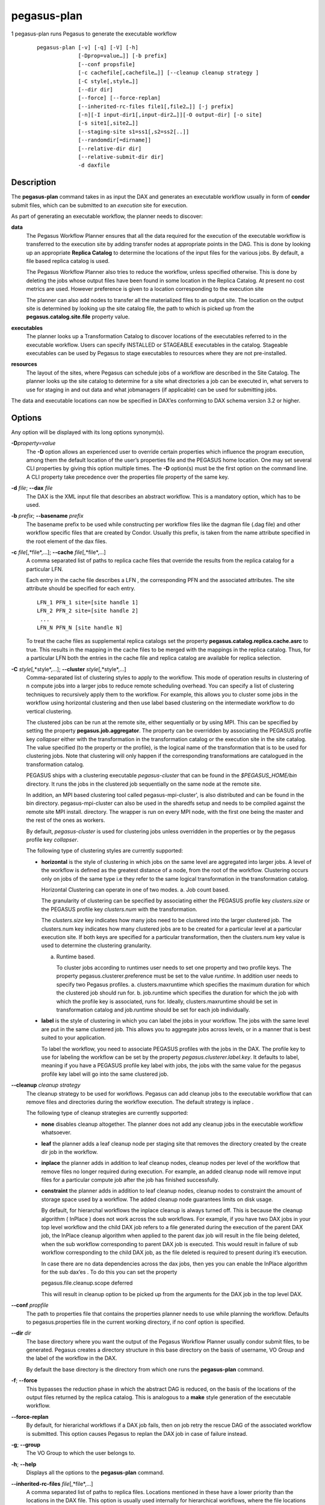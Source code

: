 ============
pegasus-plan
============

1
pegasus-plan
runs Pegasus to generate the executable workflow
   ::

      pegasus-plan [-v] [-q] [-V] [-h]
                   [-Dprop=value…]] [-b prefix]
                   [--conf propsfile]
                   [-c cachefile[,cachefile…]] [--cleanup cleanup strategy ]
                   [-C style[,style…]]
                   [--dir dir]
                   [--force] [--force-replan]
                   [--inherited-rc-files file1[,file2…]] [-j prefix]
                   [-n][-I input-dir1[,input-dir2…]][-O output-dir] [-o site]
                   [-s site1[,site2…]]
                   [--staging-site s1=ss1[,s2=ss2[..]]
                   [--randomdir[=dirname]]
                   [--relative-dir dir]
                   [--relative-submit-dir dir]
                   -d daxfile

.. __description:

Description
===========

The **pegasus-plan** command takes in as input the DAX and generates an
executable workflow usually in form of **condor** submit files, which
can be submitted to an *execution* site for execution.

As part of generating an executable workflow, the planner needs to
discover:

**data**
   The Pegasus Workflow Planner ensures that all the data required for
   the execution of the executable workflow is transferred to the
   execution site by adding transfer nodes at appropriate points in the
   DAG. This is done by looking up an appropriate **Replica Catalog** to
   determine the locations of the input files for the various jobs. By
   default, a file based replica catalog is used.

   The Pegasus Workflow Planner also tries to reduce the workflow,
   unless specified otherwise. This is done by deleting the jobs whose
   output files have been found in some location in the Replica Catalog.
   At present no cost metrics are used. However preference is given to a
   location corresponding to the execution site

   The planner can also add nodes to transfer all the materialized files
   to an output site. The location on the output site is determined by
   looking up the site catalog file, the path to which is picked up from
   the **pegasus.catalog.site.file** property value.

**executables**
   The planner looks up a Transformation Catalog to discover locations
   of the executables referred to in the executable workflow. Users can
   specify INSTALLED or STAGEABLE executables in the catalog. Stageable
   executables can be used by Pegasus to stage executables to resources
   where they are not pre-installed.

**resources**
   The layout of the sites, where Pegasus can schedule jobs of a
   workflow are described in the Site Catalog. The planner looks up the
   site catalog to determine for a site what directories a job can be
   executed in, what servers to use for staging in and out data and what
   jobmanagers (if applicable) can be used for submitting jobs.

The data and executable locations can now be specified in DAX’es
conforming to DAX schema version 3.2 or higher.

.. __options:

Options
=======

Any option will be displayed with its long options synonym(s).

**-D**\ *property=value*
   The **-D** option allows an experienced user to override certain
   properties which influence the program execution, among them the
   default location of the user’s properties file and the PEGASUS home
   location. One may set several CLI properties by giving this option
   multiple times. The **-D** option(s) must be the first option on the
   command line. A CLI property take precedence over the properties file
   property of the same key.

**-d** *file*; \ **--dax** *file*
   The DAX is the XML input file that describes an abstract workflow.
   This is a mandatory option, which has to be used.

**-b** *prefix*; \ **--basename** *prefix*
   The basename prefix to be used while constructing per workflow files
   like the dagman file (.dag file) and other workflow specific files
   that are created by Condor. Usually this prefix, is taken from the
   name attribute specified in the root element of the dax files.

**-c** *file*\ [,*file*,…]; \ **--cache** *file*\ [,*file*,…]
   A comma separated list of paths to replica cache files that override
   the results from the replica catalog for a particular LFN.

   Each entry in the cache file describes a LFN , the corresponding PFN
   and the associated attributes. The site attribute should be specified
   for each entry.

   ::

      LFN_1 PFN_1 site=[site handle 1]
      LFN_2 PFN_2 site=[site handle 2]
       ...
      LFN_N PFN_N [site handle N]

   To treat the cache files as supplemental replica catalogs set the
   property **pegasus.catalog.replica.cache.asrc** to true. This results
   in the mapping in the cache files to be merged with the mappings in
   the replica catalog. Thus, for a particular LFN both the entries in
   the cache file and replica catalog are available for replica
   selection.

**-C** *style*\ [,*style*,…]; \ **--cluster** *style*\ [,*style*,…]
   Comma-separated list of clustering styles to apply to the workflow.
   This mode of operation results in clustering of n compute jobs into a
   larger jobs to reduce remote scheduling overhead. You can specify a
   list of clustering techniques to recursively apply them to the
   workflow. For example, this allows you to cluster some jobs in the
   workflow using horizontal clustering and then use label based
   clustering on the intermediate workflow to do vertical clustering.

   The clustered jobs can be run at the remote site, either sequentially
   or by using MPI. This can be specified by setting the property
   **pegasus.job.aggregator**. The property can be overridden by
   associating the PEGASUS profile key *collapser* either with the
   transformation in the transformation catalog or the execution site in
   the site catalog. The value specified (to the property or the
   profile), is the logical name of the transformation that is to be
   used for clustering jobs. Note that clustering will only happen if
   the corresponding transformations are catalogued in the
   transformation catalog.

   PEGASUS ships with a clustering executable *pegasus-cluster* that can
   be found in the *$PEGASUS_HOME/bin* directory. It runs the jobs in
   the clustered job sequentially on the same node at the remote site.

   In addition, an MPI based clustering tool called
   pegasus-mpi-cluster', is also distributed and can be found in the bin
   directory. pegasus-mpi-cluster can also be used in the sharedfs setup
   and needs to be compiled against the remote site MPI install.
   directory. The wrapper is run on every MPI node, with the first one
   being the master and the rest of the ones as workers.

   By default, *pegasus-cluster* is used for clustering jobs unless
   overridden in the properties or by the pegasus profile key
   *collapser*.

   The following type of clustering styles are currently supported:

   -  **horizontal** is the style of clustering in which jobs on the
      same level are aggregated into larger jobs. A level of the
      workflow is defined as the greatest distance of a node, from the
      root of the workflow. Clustering occurs only on jobs of the same
      type i.e they refer to the same logical transformation in the
      transformation catalog.

      Horizontal Clustering can operate in one of two modes. a. Job
      count based.

      The granularity of clustering can be specified by associating
      either the PEGASUS profile key *clusters.size* or the PEGASUS
      profile key *clusters.num* with the transformation.

      The *clusters.size* key indicates how many jobs need to be
      clustered into the larger clustered job. The clusters.num key
      indicates how many clustered jobs are to be created for a
      particular level at a particular execution site. If both keys are
      specified for a particular transformation, then the clusters.num
      key value is used to determine the clustering granularity.

      a. Runtime based.

         To cluster jobs according to runtimes user needs to set one
         property and two profile keys. The property
         pegasus.clusterer.preference must be set to the value
         *runtime*. In addition user needs to specify two Pegasus
         profiles. a. clusters.maxruntime which specifies the maximum
         duration for which the clustered job should run for. b.
         job.runtime which specifies the duration for which the job with
         which the profile key is associated, runs for. Ideally,
         clusters.maxruntime should be set in transformation catalog and
         job.runtime should be set for each job individually.

   -  **label** is the style of clustering in which you can label the
      jobs in your workflow. The jobs with the same level are put in the
      same clustered job. This allows you to aggregate jobs across
      levels, or in a manner that is best suited to your application.

      To label the workflow, you need to associate PEGASUS profiles with
      the jobs in the DAX. The profile key to use for labeling the
      workflow can be set by the property *pegasus.clusterer.label.key*.
      It defaults to label, meaning if you have a PEGASUS profile key
      label with jobs, the jobs with the same value for the pegasus
      profile key label will go into the same clustered job.

**--cleanup** *cleanup strategy*
   The cleanup strategy to be used for workflows. Pegasus can add
   cleanup jobs to the executable workflow that can remove files and
   directories during the workflow execution. The default strategy is
   inplace .

   The following type of cleanup strategies are currently supported:

   -  **none** disables cleanup altogether. The planner does not add any
      cleanup jobs in the executable workflow whatsoever.

   -  **leaf** the planner adds a leaf cleanup node per staging site
      that removes the directory created by the create dir job in the
      workflow.

   -  **inplace** the planner adds in addition to leaf cleanup nodes,
      cleanup nodes per level of the workflow that remove files no
      longer required during execution. For example, an added cleanup
      node will remove input files for a particular compute job after
      the job has finished successfully.

   -  **constraint** the planner adds in addition to leaf cleanup nodes,
      cleanup nodes to constraint the amount of storage space used by a
      workflow. The added cleanup node guarantees limits on disk usage.

      By default, for hierarchal workflows the inplace cleanup is always
      turned off. This is because the cleanup algorithm ( InPlace ) does
      not work across the sub workflows. For example, if you have two
      DAX jobs in your top level workflow and the child DAX job refers
      to a file generated during the execution of the parent DAX job,
      the InPlace cleanup algorithm when applied to the parent dax job
      will result in the file being deleted, when the sub workflow
      corresponding to parent DAX job is executed. This would result in
      failure of sub workflow corresponding to the child DAX job, as the
      file deleted is required to present during it’s execution.

      In case there are no data dependencies across the dax jobs, then
      yes you can enable the InPlace algorithm for the sub dax’es . To
      do this you can set the property

      pegasus.file.cleanup.scope deferred

      This will result in cleanup option to be picked up from the
      arguments for the DAX job in the top level DAX.

**--conf** *propfile*
   The path to properties file that contains the properties planner
   needs to use while planning the workflow. Defaults to
   pegasus.properties file in the current working directory, if no conf
   option is specified.

**--dir** *dir*
   The base directory where you want the output of the Pegasus Workflow
   Planner usually condor submit files, to be generated. Pegasus creates
   a directory structure in this base directory on the basis of
   username, VO Group and the label of the workflow in the DAX.

   By default the base directory is the directory from which one runs
   the **pegasus-plan** command.

**-f**; \ **--force**
   This bypasses the reduction phase in which the abstract DAG is
   reduced, on the basis of the locations of the output files returned
   by the replica catalog. This is analogous to a **make** style
   generation of the executable workflow.

**--force-replan**
   By default, for hierarichal workflows if a DAX job fails, then on job
   retry the rescue DAG of the associated workflow is submitted. This
   option causes Pegasus to replan the DAX job in case of failure
   instead.

**-g**; \ **--group**
   The VO Group to which the user belongs to.

**-h**; \ **--help**
   Displays all the options to the **pegasus-plan** command.

**--inherited-rc-files** *file*\ [,*file*,…]
   A comma separated list of paths to replica files. Locations mentioned
   in these have a lower priority than the locations in the DAX file.
   This option is usually used internally for hierarchical workflows,
   where the file locations mentioned in the parent (encompassing)
   workflow DAX, passed to the sub workflows (corresponding) to the DAX
   jobs.

**-I**; \ **--input-dir**
   A comma separated list of input directories on the submit host where
   the input files reside. This internally loads a Directory based
   Replica Catalog backend, that constructs does a directory listing to
   create the LFN→PFN mappings for the files in the input directory. You
   can specify additional properties either on the command line or the
   properties file to control the site attribute and url prefix
   associated with the mappings.

   pegasus.catalog.replica.directory.site specifies the site attribute
   to associate with the mappings. Defaults to local

   pegasus.catalog.replica.directory.url.prefix specifies the URL prefix
   to use while constructing the PFN. Defaults to file://

**-j** *prefix*; \ **--job-prefix** *prefix*
   The job prefix to be applied for constructing the filenames for the
   job submit files.

**-n**; \ **--nocleanup**
   This option is deprecated. Use --cleanup none instead.

**-o** *site*; \ **--output-site** *site*
   The output site to which the output files of the DAX are transferred
   to.

   By default the **materialized data** remains in the working directory
   on the **execution** site where it was created. Only those output
   files are transferred to an output site for which transfer attribute
   is set to true in the DAX.

**-O** *output directory*; \ **--output-dir** *output directory*
   The output directory to which the output files of the DAX are
   transferred to.

   If -o is specified the storage directory of the site specified as the
   output site is updated to be the directory passed. If no output site
   is specified, then this option internally sets the output site to
   local with the storage directory updated to the directory passed.

**-q**; \ **--quiet**
   Decreases the logging level.

**-r**\ [*dirname*]; \ **--randomdir**\ [=*dirname*]
   Pegasus Worfklow Planner adds create directory jobs to the executable
   workflow that create a directory in which all jobs for that workflow
   execute on a particular site. The directory created is in the working
   directory (specified in the site catalog with each site).

   By default, Pegasus duplicates the relative directory structure on
   the submit host on the remote site. The user can specify this option
   without arguments to create a random timestamp based name for the
   execution directory that are created by the create dir jobs. The user
   can can specify the optional argument to this option to specify the
   basename of the directory that is to be created.

   The create dir jobs refer to the **dirmanager** executable that is
   shipped as part of the PEGASUS worker package. The transformation
   catalog is searched for the transformation named
   **pegasus::dirmanager** for all the remote sites where the workflow
   has been scheduled. Pegasus can create a default path for the
   dirmanager executable, if **PEGASUS_HOME** environment variable is
   associated with the sites in the site catalog as an environment
   profile.

**--relative-dir** *dir*
   The directory relative to the base directory where the executable
   workflow is to be generated and executed. This overrides the default
   directory structure that Pegasus creates based on username, VO Group
   and the DAX label.

**--relative-submit-dir** *dir*
   The directory relative to the base directory where the executable
   workflow is to be generated. This overrides the default directory
   structure that Pegasus creates based on username, VO Group and the
   DAX label. By specifying **--relative-dir** and
   **--relative-submit-dir** you can have a different relative execution
   directory on the remote site and a different relative submit
   directory on the submit host.

**-s** *site*\ [,*site*,…]; \ **--sites** *site*\ [,*site*,…]
   A comma separated list of execution sites on which the workflow is to
   be executed. Each of the sites should have an entry in the site
   catalog, that is being used.

   In case this option is not specified, all the sites in the site
   catalog other than site **local** are picked up as candidates for
   running the workflow.

**--staging-site** *s1=ss1*\ [,s2=ss2[..]]
   A comma separated list of key=value pairs , where the key is the
   execution site and value is the staging site for that execution site.

   In case of running on a shared filesystem, the staging site is
   automatically associated by the planner to be the execution site. If
   only a value is specified, then that is taken to be the staging site
   for all the execution sites. e.g **--staging-site** local means that
   the planner will use the local site as the staging site for all jobs
   in the workflow.

**-s**; \ **--submit**
   Submits the generated **executable workflow** using **pegasus-run**
   script in $PEGASUS_HOME/bin directory. By default, the Pegasus
   Workflow Planner only generates the Condor submit files and does not
   submit them.

**-v**; \ **--verbose**
   Increases the verbosity of messages about what is going on. By
   default, all FATAL, ERROR, CONSOLE and WARN messages are logged. The
   logging hierarchy is as follows:

   1. FATAL

   2. ERROR

   3. CONSOLE

   4. WARN

   5. INFO

   6. CONFIG

   7. DEBUG

   8. TRACE

   For example, to see the INFO, CONFIG and DEBUG messages additionally,
   set **-vvv**.

**-V**; \ **--version**
   Displays the current version number of the Pegasus Workflow
   Management System.

.. __return_value:

Return Value
============

If the Pegasus Workflow Planner is able to generate an executable
workflow successfully, the exitcode will be 0. All runtime errors result
in an exitcode of 1. This is usually in the case when you have
misconfigured your catalogs etc. In the case of an error occurring while
loading a specific module implementation at run time, the exitcode will
be 2. This is usually due to factory methods failing while loading a
module. In case of any other error occurring during the running of the
command, the exitcode will be 1. In most cases, the error message logged
should give a clear indication as to where things went wrong.

.. __controlling_pegasus_plan_memory_consumption:

Controlling pegasus-plan Memory Consumption
===========================================

pegasus-plan will try to determine memory limits automatically using
factors such as total system memory and potential memory limits
(ulimits). The automatic limits can be overridden by setting the
JAVA_HEAPMIN and JAVA_HEAPMAX environment variables before invoking
pegasus-plan. The values are in megabytes. As a rule of thumb,
JAVA_HEAPMIN can be set to half of the value of JAVA_HEAPMAX.

.. __pegasus_properties:

Pegasus Properties
==================

This is not an exhaustive list of properties used. For the complete
description and list of properties refer to
**$PEGASUS_HOME/doc/advanced-properties.pdf**

**pegasus.selector.site**
   Identifies what type of site selector you want to use. If not
   specified the default value of **Random** is used. Other supported
   modes are **RoundRobin** and **NonJavaCallout** that calls out to a
   external site selector.

**pegasus.catalog.replica**
   Specifies the type of replica catalog to be used.

   If not specified, then the value defaults to **File**.

**pegasus.catalog.replica.url**
   Contact string to access the replica catalog. In case of File it is
   path to the file based replica catalog. If not specified, then
   default value of $PWD/rc.txt is used for the default File based
   Replica Catalog.

**pegasus.dir.exec**
   A suffix to the workdir in the site catalog to determine the current
   working directory. If relative, the value will be appended to the
   working directory from the site.config file. If absolute it
   constitutes the working directory.

**pegasus.catalog.transformation**
   Specifies the type of transformation catalog to be used. One can use
   only a file based transformation catalog, with the value as **Text**.

**pegasus.catalog.transformation.file**
   The location of file to use as transformation catalog.

   If not specified, then the default location of $PWD/tc.txt

**pegasus.catalog.site**
   Specifies the type of site catalog to be used. One can use either a
   text based or an xml based site catalog. At present the default is
   **XML**.

**pegasus.catalog.site.file**
   The location of file to use as a site catalog. If not specified, then
   default value of $PWD/sites.xml is used in case of the xml based site
   catalog.

**pegasus.data.configuration**
   This property sets up Pegasus to run in different environments. This
   can be set to

   **sharedfs** If this is set, Pegasus will be setup to execute jobs on
   the shared filesystem on the execution site. This assumes, that the
   head node of a cluster and the worker nodes share a filesystem. The
   staging site in this case is the same as the execution site.

   **nonsharedfs** If this is set, Pegasus will be setup to execute jobs
   on an execution site without relying on a shared filesystem between
   the head node and the worker nodes.

   **condorio** If this is set, Pegasus will be setup to run jobs in a
   pure condor pool, with the nodes not sharing a filesystem. Data is
   staged to the compute nodes from the submit host using Condor File
   IO.

**pegasus.code.generator**
   The code generator to use. By default, Condor submit files are
   generated for the executable workflow. Setting to **Shell** results
   in Pegasus generating a shell script that can be executed on the
   submit host.

.. __files:

Files
=====

**$PEGASUS_HOME/etc/dax-3.3.xsd**
   is the suggested location of the latest DAX schema to produce DAX
   output.

**$PEGASUS_HOME/etc/sc-4.0.xsd**
   is the suggested location of the latest Site Catalog schema that is
   used to create the XML version of the site catalog

**$PEGASUS_HOME/etc/tc.data.text**
   is the suggested location for the file corresponding to the
   Transformation Catalog.

**$PEGASUS_HOME/etc/sites.xml4** \| **$PEGASUS_HOME/etc/sites.xml3**
   is the suggested location for the file containing the site
   information.

**$PEGASUS_HOME/lib/pegasus.jar**
   contains all compiled Java bytecode to run the Pegasus Workflow
   Planner.

.. __see_also:

See Also
========

pegasus-run(1), pegasus-status(1), pegasus-remove(1),
pegasus-rc-client(1), pegasus-analyzer(1)

.. __authors:

Authors
=======

Karan Vahi ``<vahi at isi dot edu>``

Pegasus Team http://pegasus.isi.edu
